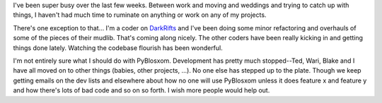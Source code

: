 .. title: Busy busy busy
.. slug: busybusybusy
.. date: 2004-08-15 10:17:11
.. tags: content, life, muds, pyblosxom

I've been super busy over the last few weeks. Between work and moving
and weddings and trying to catch up with things, I haven't had much time
to ruminate on anything or work on any of my projects.

There's one exception to that... I'm a coder on
`DarkRifts <http://www.darkrifts.org/>`__ and I've been doing some minor
refactoring and overhauls of some of the pieces of their mudlib. That's
coming along nicely. The other coders have been really kicking in and
getting things done lately. Watching the codebase flourish has been
wonderful.

I'm not entirely sure what I should do with PyBlosxom. Development has
pretty much stopped--Ted, Wari, Blake and I have all moved on to other
things (babies, other projects, ...). No one else has stepped up to the
plate. Though we keep getting emails on the dev lists and elsewhere
about how no one will use PyBlosxom unless it does feature x and feature
y and how there's lots of bad code and so on so forth. I wish more
people would help out.
